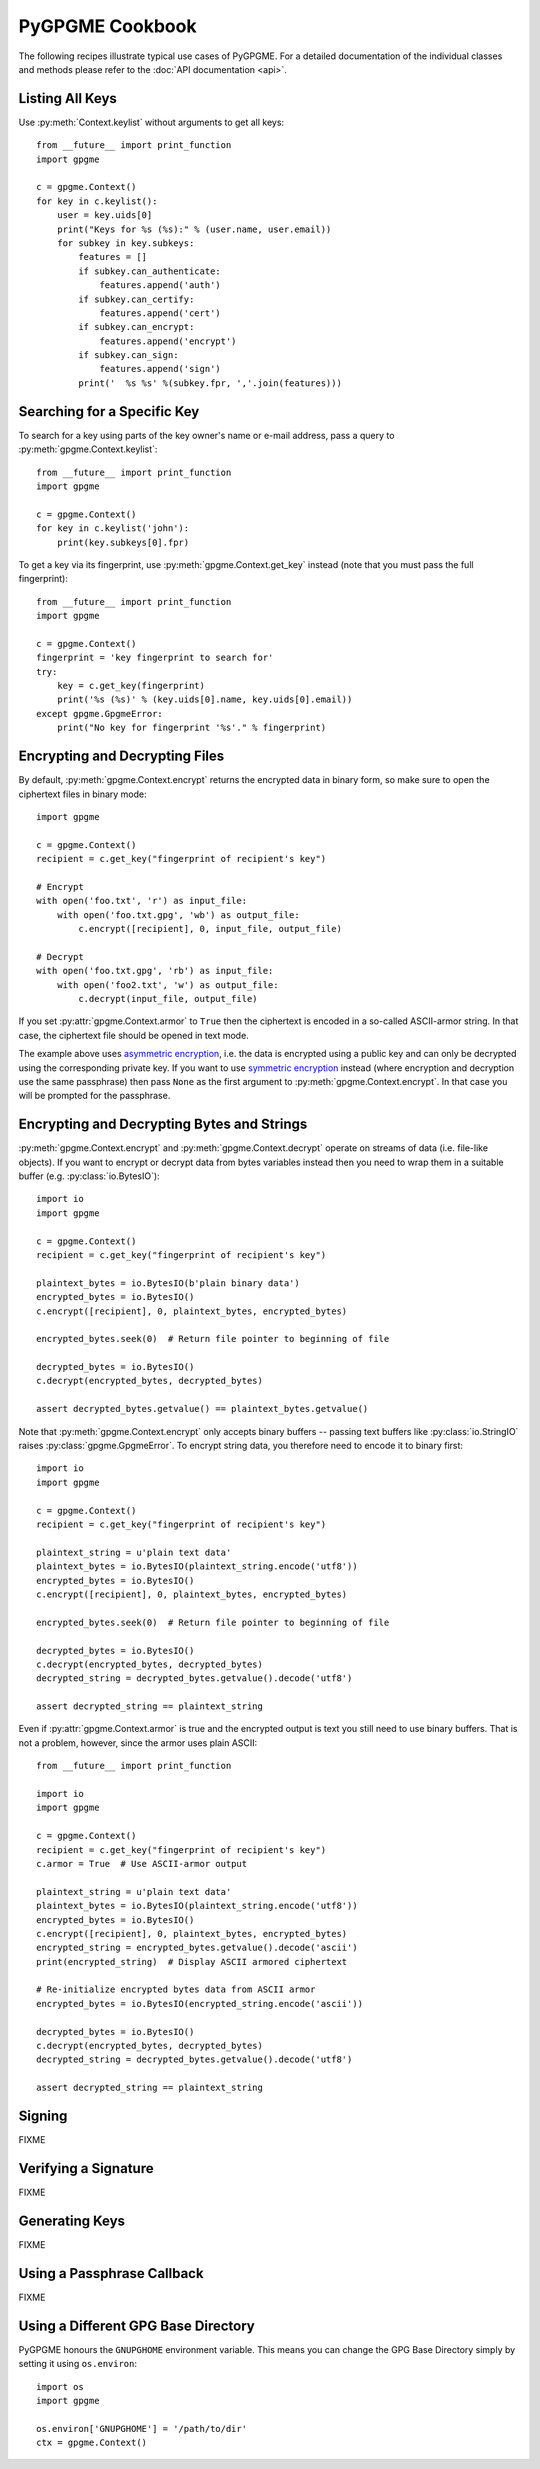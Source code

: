 PyGPGME Cookbook
################

The following recipes illustrate typical use cases of PyGPGME. For a detailed
documentation of the individual classes and methods please refer to the
:doc:`API documentation <api>`.

Listing All Keys
================

Use :py:meth:`Context.keylist` without arguments to get all keys::

    from __future__ import print_function
    import gpgme

    c = gpgme.Context()
    for key in c.keylist():
        user = key.uids[0]
        print("Keys for %s (%s):" % (user.name, user.email))
        for subkey in key.subkeys:
            features = []
            if subkey.can_authenticate:
                features.append('auth')
            if subkey.can_certify:
                features.append('cert')
            if subkey.can_encrypt:
                features.append('encrypt')
            if subkey.can_sign:
                features.append('sign')
            print('  %s %s' %(subkey.fpr, ','.join(features)))


Searching for a Specific Key
============================

To search for a key using parts of the key owner's name or e-mail address, pass
a query to :py:meth:`gpgme.Context.keylist`::

    from __future__ import print_function
    import gpgme

    c = gpgme.Context()
    for key in c.keylist('john'):
        print(key.subkeys[0].fpr)

To get a key via its fingerprint, use :py:meth:`gpgme.Context.get_key` instead
(note that you must pass the full fingerprint)::

    from __future__ import print_function
    import gpgme

    c = gpgme.Context()
    fingerprint = 'key fingerprint to search for'
    try:
        key = c.get_key(fingerprint)
        print('%s (%s)' % (key.uids[0].name, key.uids[0].email))
    except gpgme.GpgmeError:
        print("No key for fingerprint '%s'." % fingerprint)


Encrypting and Decrypting Files
===============================

By default, :py:meth:`gpgme.Context.encrypt` returns the encrypted data in binary
form, so make sure to open the ciphertext files in binary mode::

    import gpgme

    c = gpgme.Context()
    recipient = c.get_key("fingerprint of recipient's key")

    # Encrypt
    with open('foo.txt', 'r') as input_file:
        with open('foo.txt.gpg', 'wb') as output_file:
            c.encrypt([recipient], 0, input_file, output_file)

    # Decrypt
    with open('foo.txt.gpg', 'rb') as input_file:
        with open('foo2.txt', 'w') as output_file:
            c.decrypt(input_file, output_file)

If you set :py:attr:`gpgme.Context.armor` to ``True`` then the ciphertext is
encoded in a so-called ASCII-armor string. In that case, the ciphertext file
should be opened in text mode.

The example above uses `asymmetric encryption`_, i.e. the data is encrypted
using a public key and can only be decrypted using the corresponding private
key. If you want to use `symmetric encryption`_ instead (where encryption
and decryption use the same passphrase) then pass ``None`` as the first
argument to :py:meth:`gpgme.Context.encrypt`. In that case you will be prompted
for the passphrase.

.. _`asymmetric encryption`: https://en.wikipedia.org/wiki/Public-key_cryptography
.. _`symmetric encryption`: https://en.wikipedia.org/wiki/Symmetric-key_algorithm


Encrypting and Decrypting Bytes and Strings
===========================================

:py:meth:`gpgme.Context.encrypt` and :py:meth:`gpgme.Context.decrypt` operate
on streams of data (i.e. file-like objects). If you want to encrypt or decrypt
data from bytes variables instead then you need to wrap them in a
suitable buffer (e.g. :py:class:`io.BytesIO`)::

    import io
    import gpgme

    c = gpgme.Context()
    recipient = c.get_key("fingerprint of recipient's key")

    plaintext_bytes = io.BytesIO(b'plain binary data')
    encrypted_bytes = io.BytesIO()
    c.encrypt([recipient], 0, plaintext_bytes, encrypted_bytes)

    encrypted_bytes.seek(0)  # Return file pointer to beginning of file

    decrypted_bytes = io.BytesIO()
    c.decrypt(encrypted_bytes, decrypted_bytes)

    assert decrypted_bytes.getvalue() == plaintext_bytes.getvalue()

Note that :py:meth:`gpgme.Context.encrypt` only accepts binary buffers -- passing
text buffers like :py:class:`io.StringIO` raises :py:class:`gpgme.GpgmeError`.
To encrypt string data, you therefore need to encode it to binary first::

    import io
    import gpgme

    c = gpgme.Context()
    recipient = c.get_key("fingerprint of recipient's key")

    plaintext_string = u'plain text data'
    plaintext_bytes = io.BytesIO(plaintext_string.encode('utf8'))
    encrypted_bytes = io.BytesIO()
    c.encrypt([recipient], 0, plaintext_bytes, encrypted_bytes)

    encrypted_bytes.seek(0)  # Return file pointer to beginning of file

    decrypted_bytes = io.BytesIO()
    c.decrypt(encrypted_bytes, decrypted_bytes)
    decrypted_string = decrypted_bytes.getvalue().decode('utf8')

    assert decrypted_string == plaintext_string

Even if :py:attr:`gpgme.Context.armor` is true and the encrypted output is text
you still need to use binary buffers. That is not a problem, however, since the
armor uses plain ASCII::

    from __future__ import print_function

    import io
    import gpgme

    c = gpgme.Context()
    recipient = c.get_key("fingerprint of recipient's key")
    c.armor = True  # Use ASCII-armor output

    plaintext_string = u'plain text data'
    plaintext_bytes = io.BytesIO(plaintext_string.encode('utf8'))
    encrypted_bytes = io.BytesIO()
    c.encrypt([recipient], 0, plaintext_bytes, encrypted_bytes)
    encrypted_string = encrypted_bytes.getvalue().decode('ascii')
    print(encrypted_string)  # Display ASCII armored ciphertext

    # Re-initialize encrypted bytes data from ASCII armor
    encrypted_bytes = io.BytesIO(encrypted_string.encode('ascii'))

    decrypted_bytes = io.BytesIO()
    c.decrypt(encrypted_bytes, decrypted_bytes)
    decrypted_string = decrypted_bytes.getvalue().decode('utf8')

    assert decrypted_string == plaintext_string


Signing
=======

FIXME


Verifying a Signature
=====================

FIXME


Generating Keys
===============

FIXME


Using a Passphrase Callback
===========================

FIXME


Using a Different GPG Base Directory
====================================

PyGPGME honours the ``GNUPGHOME`` environment variable. This means you can change the GPG Base Directory simply by setting it using ``os.environ``::

    import os
    import gpgme

    os.environ['GNUPGHOME'] = '/path/to/dir'
    ctx = gpgme.Context()

